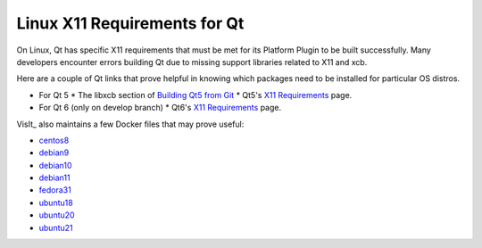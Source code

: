 .. _Qt_X11:

Linux X11 Requirements for Qt
=============================

On Linux, Qt has specific X11 requirements that must be met for its Platform Plugin to be built successfully.
Many developers encounter errors building Qt due to missing support libraries related to X11 and xcb.

Here are a couple of Qt links that prove helpful in knowing which packages need to be installed for particular OS distros.

* For Qt 5
  * The libxcb section of `Building Qt5 from Git <https://wiki.qt.io/Building_Qt_5_from_Git>`_  
  * Qt5's `X11 Requirements <https://doc.qt.io/qt-5/linux-requirements.html>`__ page.

* For Qt 6 (only on develop branch)
  * Qt6's `X11 Requirements <https://doc.qt.io/qt-6/linux-requirements.html>`__ page.

VisIt_ also maintains a few Docker files that may prove useful:

* `centos8 <https://github.com/visit-dav/visit/blob/develop/scripts/docker/Dockerfile-centos8>`_
* `debian9 <https://github.com/visit-dav/visit/blob/develop/scripts/docker/Dockerfile-debian9>`_
* `debian10 <https://github.com/visit-dav/visit/blob/develop/scripts/docker/Dockerfile-debian10>`_
* `debian11 <https://github.com/visit-dav/visit/blob/develop/scripts/docker/Dockerfile-debian11>`_
* `fedora31 <https://github.com/visit-dav/visit/blob/develop/scripts/docker/Dockerfile-fedora31>`_
* `ubuntu18 <https://github.com/visit-dav/visit/blob/develop/scripts/docker/Dockerfile-ubuntu18>`_
* `ubuntu20 <https://github.com/visit-dav/visit/blob/develop/scripts/docker/Dockerfile-ubuntu20>`_
* `ubuntu21 <https://github.com/visit-dav/visit/blob/develop/scripts/docker/Dockerfile-ubuntu21>`_
